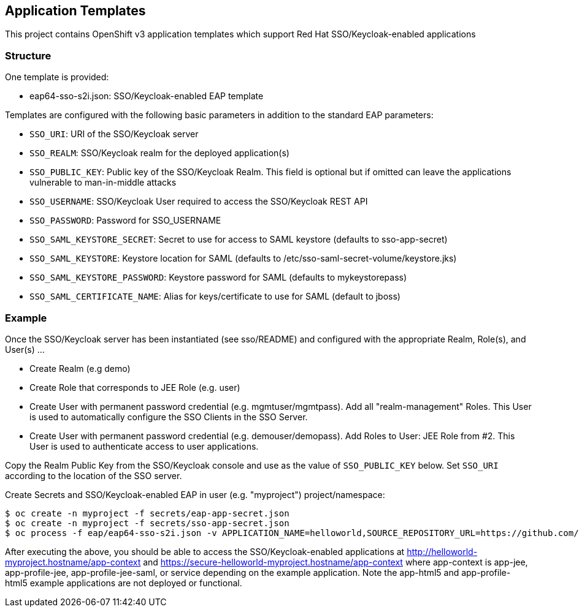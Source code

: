 [[application-templates]]
Application Templates
---------------------

This project contains OpenShift v3 application templates which support
Red Hat SSO/Keycloak-enabled applications

[[structure]]
Structure
~~~~~~~~~

One template is provided:

* eap64-sso-s2i.json: SSO/Keycloak-enabled EAP template

Templates are configured with the following basic parameters in addition
to the standard EAP parameters:

* `SSO_URI`: URI of the SSO/Keycloak server
* `SSO_REALM`: SSO/Keycloak realm for the deployed application(s)
* `SSO_PUBLIC_KEY`: Public key of the SSO/Keycloak Realm. This field is
optional but if omitted can leave the applications vulnerable to
man-in-middle attacks
* `SSO_USERNAME`: SSO/Keycloak User required to access the SSO/Keycloak
REST API
* `SSO_PASSWORD`: Password for SSO_USERNAME
* `SSO_SAML_KEYSTORE_SECRET`: Secret to use for access to SAML keystore
(defaults to sso-app-secret)
* `SSO_SAML_KEYSTORE`: Keystore location for SAML (defaults to
/etc/sso-saml-secret-volume/keystore.jks)
* `SSO_SAML_KEYSTORE_PASSWORD`: Keystore password for SAML (defaults to
mykeystorepass)
* `SSO_SAML_CERTIFICATE_NAME`: Alias for keys/certificate to use for
SAML (default to jboss)

[[example]]
Example
~~~~~~~

Once the SSO/Keycloak server has been instantiated (see sso/README) and
configured with the appropriate Realm, Role(s), and User(s) ...

* Create Realm (e.g demo)
* Create Role that corresponds to JEE Role (e.g. user)
* Create User with permanent password credential (e.g.
mgmtuser/mgmtpass). Add all "realm-management" Roles. This User is used
to automatically configure the SSO Clients in the SSO Server.
* Create User with permanent password credential (e.g.
demouser/demopass). Add Roles to User: JEE Role from #2. This User is
used to authenticate access to user applications.

Copy the Realm Public Key from the SSO/Keycloak console and use as the
value of `SSO_PUBLIC_KEY` below. Set `SSO_URI` according to the location
of the SSO server.

.Create Secrets and SSO/Keycloak-enabled EAP in user (e.g. "myproject") project/namespace:
----------------------------------------------------------------------------------------------------------------------------------------------------------------------------------------------------------------------------------------------------------------------------------------------------------------------------------------------------
$ oc create -n myproject -f secrets/eap-app-secret.json
$ oc create -n myproject -f secrets/sso-app-secret.json
$ oc process -f eap/eap64-sso-s2i.json -v APPLICATION_NAME=helloworld,SOURCE_REPOSITORY_URL=https://github.com/keycloak/keycloak-examples,SOURCE_REPOSITORY_REF=0.4-openshift,CONTEXT_DIR=,SSO_URI=https://secure-sso-demo.hostname/auth,SSO_REALM=demo,SSO_USERNAME=mgmtuser,SSO_PASSWORD=mgmtpass,SSO_PUBLIC_KEY=XXX | oc create -n myproject -f -
----------------------------------------------------------------------------------------------------------------------------------------------------------------------------------------------------------------------------------------------------------------------------------------------------------------------------------------------------

After executing the above, you should be able to access the
SSO/Keycloak-enabled applications at
http://helloworld-myproject.hostname/app-context and
https://secure-helloworld-myproject.hostname/app-context where
app-context is app-jee, app-profile-jee, app-profile-jee-saml, or
service depending on the example application. Note the app-html5 and
app-profile-html5 example applications are not deployed or functional.
